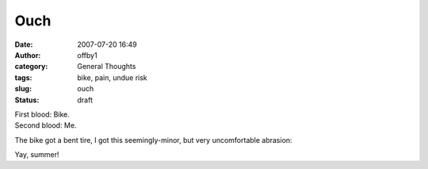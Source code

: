 Ouch
####
:date: 2007-07-20 16:49
:author: offby1
:category: General Thoughts
:tags: bike, pain, undue risk
:slug: ouch
:status: draft

| First blood: Bike.
| Second blood: Me.

The bike got a bent tire, I got this seemingly-minor, but very
uncomfortable abrasion:

|Scraping by|

Yay, summer!

.. |Scraping by| image:: http://www.offby1.net/wordpress/wp-content/uploads/2007/07/photo-18.thumbnail.jpg
   :target: http://offby1.files.wordpress.com/2007/07/photo-18.jpg
